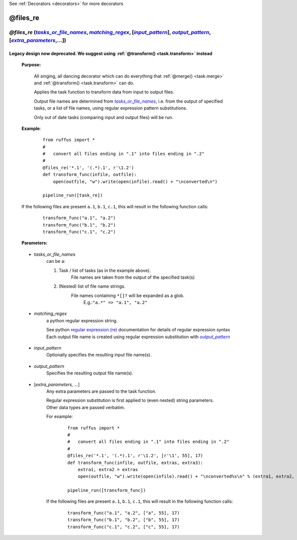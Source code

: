 .. _task.files_re:

See :ref:`Decorators <decorators>` for more decorators


########################
@files_re
########################
.. |tasks_or_file_names| replace:: `tasks_or_file_names`
.. _tasks_or_file_names: `task.files_re.tasks_or_file_names`_
.. |extra_parameters| replace:: `extra_parameters`
.. _extra_parameters: `task.files_re.extra_parameters`_
.. |output_pattern| replace:: `output_pattern`
.. _output_pattern: `task.files_re.output_pattern`_
.. |input_pattern| replace:: `input_pattern`
.. _input_pattern: `task.files_re.input_pattern`_
.. |matching_regex| replace:: `matching_regex`
.. _matching_regex: `task.files_re.matching_regex`_

*****************************************************************************************************************************************
*@files_re* (|tasks_or_file_names|_, |matching_regex|_, [|input_pattern|_], |output_pattern|_, [|extra_parameters|_,...])
*****************************************************************************************************************************************

^^^^^^^^^^^^^^^^^^^^^^^^^^^^^^^^^^^^^^^^^^^^^^^^^^^^^^^^^^^^^^^^^^^^^^^^^^^^^^^^^^^^^^^^^^^^^^^^
Legacy design now deprecated. We suggest using :ref:`@transform() <task.transform>` instead
^^^^^^^^^^^^^^^^^^^^^^^^^^^^^^^^^^^^^^^^^^^^^^^^^^^^^^^^^^^^^^^^^^^^^^^^^^^^^^^^^^^^^^^^^^^^^^^^

    **Purpose:**
    
        All singing, all dancing decorator which can do everything that :ref:`@merge() <task.merge>` and
        :ref:`@transform() <task.transform>` can do.
        
        Applies the task function to transform data from input to output files.

        Output file names are determined from |tasks_or_file_names|_, i.e. from the output
        of specified tasks, or a list of file names, using regular expression pattern substitutions.

        Only out of date tasks (comparing input and output files) will be run.
        
    **Example**:
        ::
        
            from ruffus import *
            #
            #   convert all files ending in ".1" into files ending in ".2"
            #
            @files_re('*.1', '(.*).1', r'\1.2')
            def transform_func(infile, outfile):
                open(outfile, "w").write(open(infile).read() + "\nconverted\n")
            
            pipeline_run([task_re])

    If the following files are present ``a.1``, ``b.1``, ``c.1``, this will result in the following function calls:
        ::
        
            transform_func("a.1", "a.2")
            transform_func("b.1", "b.2")
            transform_func("c.1", "c.2")
            
    **Parameters:**
    
.. _task.files_re.tasks_or_file_names:

    * *tasks_or_file_names*
       can be a:

       #.  Task / list of tasks (as in the example above).
            File names are taken from the output of the specified task(s)
       #.  (Nested) list of file name strings.
            File names containing ``*[]?`` will be expanded as a glob.
             E.g.:``"a.*" => "a.1", "a.2"``

.. _task.files_re.matching_regex:

    * *matching_regex*
       a python regular expression string.
       
       | See python `regular expression (re) <http://docs.python.org/library/re.html>`_ documentation for details of regular expression syntax
       | Each output file name is created using regular expression substitution with |output_pattern|_

.. _task.files_re.input_pattern:

    * *input_pattern*
       Optionally specifies the resulting input file name(s).
       
.. _task.files_re.output_pattern:

    * *output_pattern*
       Specifies the resulting output file name(s).
                
.. _task.files_re.extra_parameters:

    * [*extra_parameters, ...*]
       Any extra parameters are passed to the task function.
       
       | Regular expression substitution is first applied to (even nested) string parameters. 
       | Other data types are passed verbatim.
       
       For example:
        ::
       
            from ruffus import *
            #
            #   convert all files ending in ".1" into files ending in ".2"
            #
            @files_re('*.1', '(.*).1', r'\1.2', [r'\1', 55], 17)
            def transform_func(infile, outfile, extras, extra3):
                extra1, extra2 = extras
                open(outfile, "w").write(open(infile).read() + "\nconverted%s\n" % (extra1, extra2, extra3))
            
            pipeline_run([transform_func])

       If the following files are present ``a.1``, ``b.1``, ``c.1``, this will result in the following function calls:
        ::
        
            transform_func("a.1", "a.2", ["a", 55], 17)
            transform_func("b.1", "b.2", ["b", 55], 17)
            transform_func("c.1", "c.2", ["c", 55], 17)


   
       


